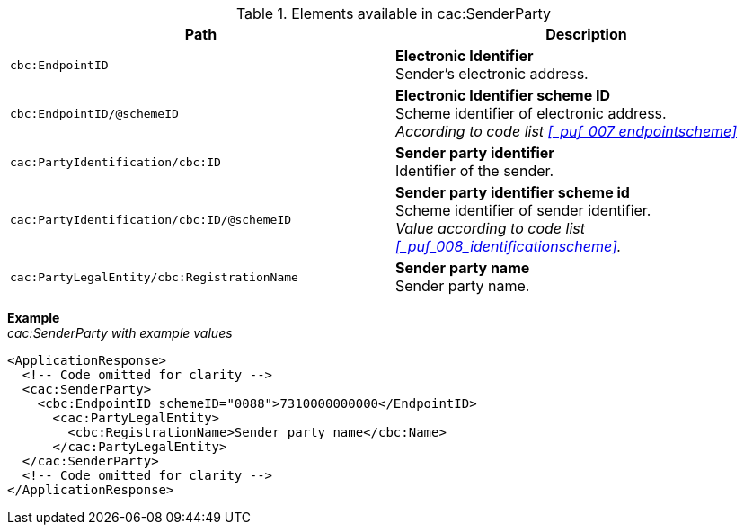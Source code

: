 .Elements available in cac:SenderParty
|===
|Path |Description

|`cbc:EndpointID`
|**Electronic Identifier** +
Sender's electronic address.

|`cbc:EndpointID/@schemeID`
|**Electronic Identifier scheme ID** +
Scheme identifier of electronic address. +
_According to code list <<_puf_007_endpointscheme>>_

|`cac:PartyIdentification/cbc:ID`
|**Sender party identifier** +
Identifier of the sender.

|`cac:PartyIdentification/cbc:ID/@schemeID`
|**Sender party identifier scheme id** +
Scheme identifier of sender identifier. +
_Value according to code list <<_puf_008_identificationscheme>>._

|`cac:PartyLegalEntity/cbc:RegistrationName`
|**Sender party name** +
Sender party name.
|===

*Example* +
_cac:SenderParty with example values_
[source,xml]
----
<ApplicationResponse>
  <!-- Code omitted for clarity -->
  <cac:SenderParty>
    <cbc:EndpointID schemeID="0088">7310000000000</EndpointID>
      <cac:PartyLegalEntity>
        <cbc:RegistrationName>Sender party name</cbc:Name>
      </cac:PartyLegalEntity>
  </cac:SenderParty>
  <!-- Code omitted for clarity -->
</ApplicationResponse>
----
